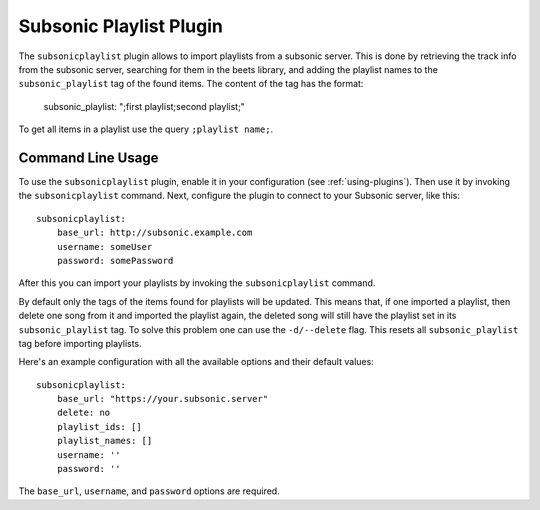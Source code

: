 Subsonic Playlist Plugin
========================

The ``subsonicplaylist`` plugin allows to import playlists from a subsonic
server. This is done by retrieving the track info from the subsonic server,
searching for them in the beets library, and adding the playlist names to the
``subsonic_playlist`` tag of the found items. The content of the tag has the
format:

    subsonic_playlist: ";first playlist;second playlist;"

To get all items in a playlist use the query ``;playlist name;``.

Command Line Usage
------------------

To use the ``subsonicplaylist`` plugin, enable it in your configuration (see
:ref:`using-plugins`). Then use it by invoking the ``subsonicplaylist`` command.
Next, configure the plugin to connect to your Subsonic server, like this:

::

    subsonicplaylist:
        base_url: http://subsonic.example.com
        username: someUser
        password: somePassword

After this you can import your playlists by invoking the ``subsonicplaylist``
command.

By default only the tags of the items found for playlists will be updated. This
means that, if one imported a playlist, then delete one song from it and
imported the playlist again, the deleted song will still have the playlist set
in its ``subsonic_playlist`` tag. To solve this problem one can use the
``-d/--delete`` flag. This resets all ``subsonic_playlist`` tag before importing
playlists.

Here's an example configuration with all the available options and their default
values:

::

    subsonicplaylist:
        base_url: "https://your.subsonic.server"
        delete: no
        playlist_ids: []
        playlist_names: []
        username: ''
        password: ''

The ``base_url``, ``username``, and ``password`` options are required.
